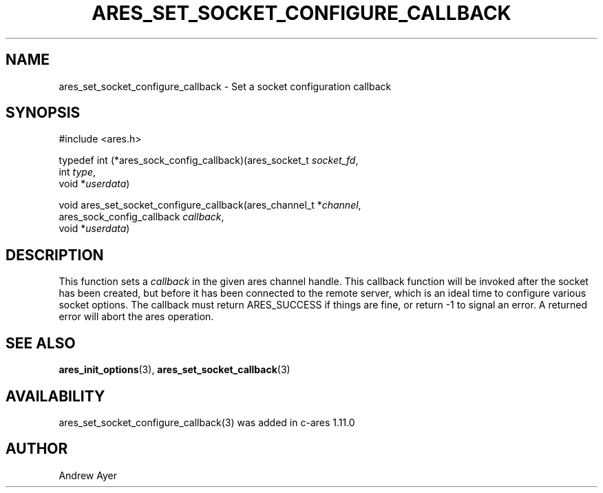 .\"
.\" Copyright (C) Daniel Stenberg
.\" SPDX-License-Identifier: MIT
.TH ARES_SET_SOCKET_CONFIGURE_CALLBACK 3 "6 Feb 2016"
.SH NAME
ares_set_socket_configure_callback \- Set a socket configuration callback
.SH SYNOPSIS
.nf
#include <ares.h>

typedef int (*ares_sock_config_callback)(ares_socket_t \fIsocket_fd\fP,
                                         int \fItype\fP,
                                         void *\fIuserdata\fP)

void ares_set_socket_configure_callback(ares_channel_t *\fIchannel\fP,
                                        ares_sock_config_callback \fIcallback\fP,
                                        void *\fIuserdata\fP)
.fi
.SH DESCRIPTION
.PP
This function sets a \fIcallback\fP in the given ares channel handle. This
callback function will be invoked after the socket has been created, but
before it has been connected to the remote server, which is an ideal time
to configure various socket options.  The callback must return ARES_SUCCESS
if things are fine, or return -1 to signal an error. A returned error will
abort the ares operation.
.SH SEE ALSO
.BR ares_init_options (3),
.BR ares_set_socket_callback (3)
.SH AVAILABILITY
ares_set_socket_configure_callback(3) was added in c-ares 1.11.0
.SH AUTHOR
Andrew Ayer

